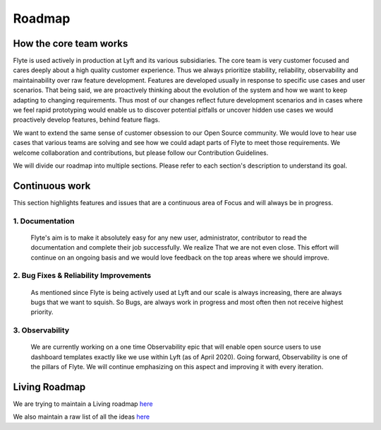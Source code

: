 .. _introduction-roadmap:

###############
Roadmap
###############

How the core team works
========================
Flyte is used actively in production at Lyft and its various subsidiaries. The core team is very customer focused and cares deeply about a high quality customer experience. Thus we always
prioritize stability, reliability, observability and maintainability over raw feature development. Features are developed usually in response to specific use cases and user scenarios. That being said,
we are proactively thinking about the evolution of the system and how we want to keep adapting to changing requirements. Thus most of our changes reflect future development scenarios and in
cases where we feel rapid prototyping would enable us to discover potential pitfalls or uncover hidden use cases we would proactively develop features, behind feature flags.

We want to extend the same sense of customer obsession to our Open Source community. We would love to hear use cases that various teams are solving and see how we could adapt parts of Flyte to meet
those requirements. We welcome collaboration and contributions, but please follow our Contribution Guidelines.

We will divide our roadmap into multiple sections. Please refer to each section's description to understand its goal.

Continuous work
=================
This section highlights features and issues that are a continuous area of Focus and will always be in progress. 

1. Documentation 
----------------
   Flyte's aim is to make it absolutely easy for any new user, administrator, contributor to read the documentation and complete their job successfully. We realize That we are not even close. This
   effort will continue on an ongoing basis and we would love feedback on the top areas where we should improve.

2. Bug Fixes & Reliability Improvements
----------------------------------------   
   As mentioned since Flyte is being actively used at Lyft and our scale is always increasing, there are always bugs that we want to squish. So Bugs, are always work in progress and most often then
   not receive highest priority.

3. Observability
----------------
   We are currently working on a one time Observability epic that will enable open source users to use dashboard templates exactly like we use within Lyft (as of April 2020). Going forward,
   Observability is one of the pillars of Flyte. We will continue emphasizing on this aspect and improving it with every iteration.


Living Roadmap
===============
We are trying to maintain a Living roadmap `here <https://docs.google.com/spreadsheets/d/1V8DQfcsX_02Zac5EfAo0UrGJtLwdMPcw3wuuigVIMZU/edit?usp=sharing>`_

We also maintain a raw list of all the ideas `here <https://docs.google.com/document/d/1yq8pIlhlG3gci3GJQNjdAd9bzZ-KYyLfm6I5NVms9-4/edit?usp=sharing>`_
